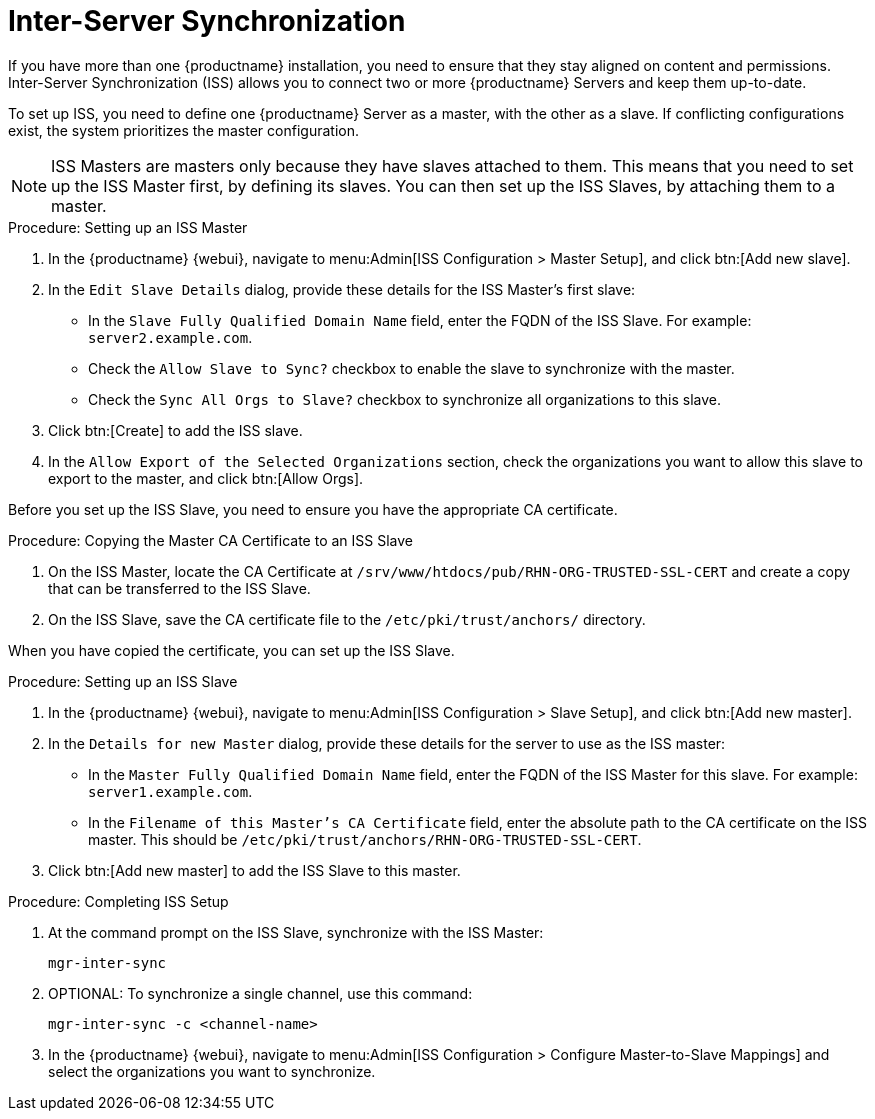 [[iss]]
= Inter-Server Synchronization

If you have more than one {productname} installation, you need to ensure that they stay aligned on content and permissions. Inter-Server Synchronization (ISS) allows you to connect two or more {productname} Servers and keep them up-to-date.

To set up ISS, you need to define one {productname} Server as a master, with the other as a slave. If conflicting configurations exist, the system prioritizes the master configuration.


[NOTE]
====
ISS Masters are masters only because they have slaves attached to them. This means that you need to set up the ISS Master first, by defining its slaves. You can then set up the ISS Slaves, by attaching them to a master.
====



.Procedure: Setting up an ISS Master

. In the {productname} {webui}, navigate to menu:Admin[ISS Configuration > Master Setup], and click btn:[Add new slave].
. In the [guimenu]``Edit Slave Details`` dialog, provide these details for the ISS Master's first slave:
* In the [guimenu]``Slave Fully Qualified Domain Name`` field, enter the FQDN of the ISS Slave.
    For example: [systemitem]``server2.example.com``.
* Check the [guimenu]``Allow Slave to Sync?`` checkbox to enable the slave to synchronize with the master.
* Check the [guimenu]``Sync All Orgs to Slave?`` checkbox to synchronize all organizations to this slave.
. Click btn:[Create] to add the ISS slave.
. In the [guimenu]``Allow Export of the Selected Organizations`` section, check the organizations you want to allow this slave to export to the master, and click btn:[Allow Orgs].



Before you set up the ISS Slave, you need to ensure you have the appropriate CA certificate.



.Procedure: Copying the Master CA Certificate to an ISS Slave
. On the ISS Master, locate the CA Certificate at ``/srv/www/htdocs/pub/RHN-ORG-TRUSTED-SSL-CERT`` and create a copy that can be transferred to the ISS Slave.
. On the ISS Slave, save the CA certificate file to the ``/etc/pki/trust/anchors/`` directory.


When you have copied the certificate, you can set up the ISS Slave.



.Procedure: Setting up an ISS Slave

. In the {productname} {webui}, navigate to menu:Admin[ISS Configuration > Slave Setup], and click btn:[Add new master].
. In the [guimenu]``Details for new Master`` dialog, provide these details for the server to use as the ISS master:
* In the [guimenu]``Master Fully Qualified Domain Name`` field, enter the FQDN of the ISS Master for this slave.
    For example: ``server1.example.com``.
* In the [guimenu]``Filename of this Master's CA Certificate`` field, enter the absolute path to the CA certificate on the ISS master.
    This should be ``/etc/pki/trust/anchors/RHN-ORG-TRUSTED-SSL-CERT``.
. Click btn:[Add new master] to add the ISS Slave to this master.



.Procedure: Completing ISS Setup
. At the command prompt on the ISS Slave, synchronize with the ISS Master:
+
----
mgr-inter-sync
----
. OPTIONAL: To synchronize a single channel, use this command:
+
----
mgr-inter-sync -c <channel-name>
----
. In the {productname} {webui}, navigate to menu:Admin[ISS Configuration > Configure Master-to-Slave Mappings] and select the organizations you want to synchronize.
